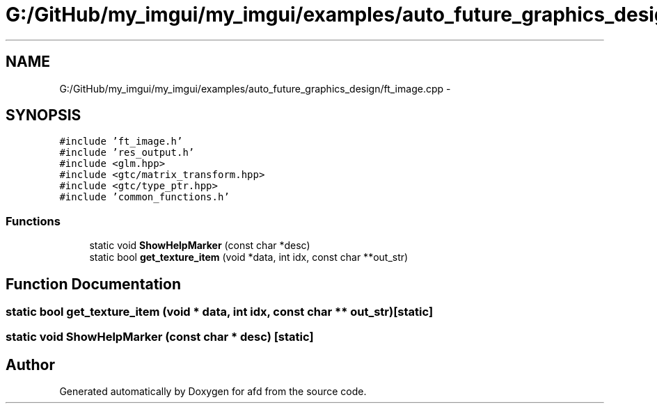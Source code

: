 .TH "G:/GitHub/my_imgui/my_imgui/examples/auto_future_graphics_design/ft_image.cpp" 3 "Thu Jun 14 2018" "afd" \" -*- nroff -*-
.ad l
.nh
.SH NAME
G:/GitHub/my_imgui/my_imgui/examples/auto_future_graphics_design/ft_image.cpp \- 
.SH SYNOPSIS
.br
.PP
\fC#include 'ft_image\&.h'\fP
.br
\fC#include 'res_output\&.h'\fP
.br
\fC#include <glm\&.hpp>\fP
.br
\fC#include <gtc/matrix_transform\&.hpp>\fP
.br
\fC#include <gtc/type_ptr\&.hpp>\fP
.br
\fC#include 'common_functions\&.h'\fP
.br

.SS "Functions"

.in +1c
.ti -1c
.RI "static void \fBShowHelpMarker\fP (const char *desc)"
.br
.ti -1c
.RI "static bool \fBget_texture_item\fP (void *data, int idx, const char **out_str)"
.br
.in -1c
.SH "Function Documentation"
.PP 
.SS "static bool get_texture_item (void * data, int idx, const char ** out_str)\fC [static]\fP"

.SS "static void ShowHelpMarker (const char * desc)\fC [static]\fP"

.SH "Author"
.PP 
Generated automatically by Doxygen for afd from the source code\&.
